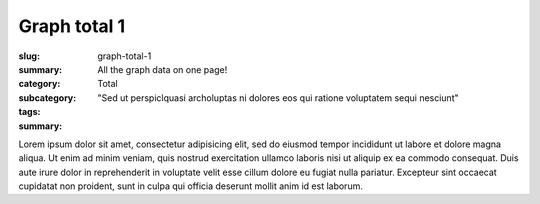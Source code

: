 Graph total 1
==================================================

:slug: graph-total-1
:summary: All the graph data on one page!
:category: Total
:subcategory:
:tags: 
:summary: "Sed ut perspiclquasi archoluptas ni dolores eos qui ratione voluptatem sequi nesciunt"

Lorem ipsum dolor sit amet, consectetur adipisicing elit, sed do eiusmod
tempor incididunt ut labore et dolore magna aliqua. Ut enim ad minim veniam,
quis nostrud exercitation ullamco laboris nisi ut aliquip ex ea commodo
consequat. Duis aute irure dolor in reprehenderit in voluptate velit esse
cillum dolore eu fugiat nulla pariatur. Excepteur sint occaecat cupidatat non
proident, sunt in culpa qui officia deserunt mollit anim id est laborum.


.. raw:: html

	<!DOCTYPE html>
	<meta charset="utf-8">
	<link rel="stylesheet" type="text/css" href="/code/css/graphParts.css">
	<body><script src="https://cdnjs.cloudflare.com/ajax/libs/d3/3.5.5/d3.min.js">
	</script>

	<script src="/code/javascript/graph-d3.js?graphName=graph-total-1.json;centerNode=start-here"></script>